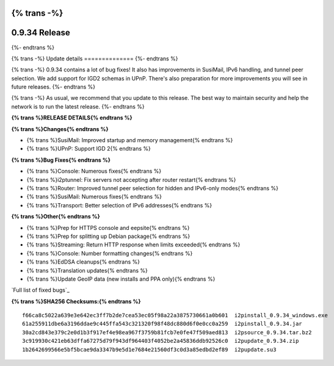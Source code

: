 {% trans -%}
==============
0.9.34 Release
==============
{%- endtrans %}

.. meta::
   :author: zzz
   :date: 2018-04-10
   :category: release
   :excerpt: {% trans %}0.9.34 with Bug Fixes{% endtrans %}

{% trans -%}
Update details
==============
{%- endtrans %}

{% trans -%}
0.9.34 contains a lot of bug fixes!
It also has improvements in SusiMail, IPv6 handling, and tunnel peer selection.
We add support for IGD2 schemas in UPnP.
There's also preparation for more improvements you will see in future releases.
{%- endtrans %}

{% trans -%}
As usual, we recommend that you update to this release. The best way to
maintain security and help the network is to run the latest release.
{%- endtrans %}


**{% trans %}RELEASE DETAILS{% endtrans %}**

**{% trans %}Changes{% endtrans %}**

- {% trans %}SusiMail: Improved startup and memory management{% endtrans %}
- {% trans %}UPnP: Support IGD 2{% endtrans %}


**{% trans %}Bug Fixes{% endtrans %}**

- {% trans %}Console: Numerous fixes{% endtrans %}
- {% trans %}i2ptunnel: Fix servers not accepting after router restart{% endtrans %}
- {% trans %}Router: Improved tunnel peer selection for hidden and IPv6-only modes{% endtrans %}
- {% trans %}SusiMail: Numerous fixes{% endtrans %}
- {% trans %}Transport: Better selection of IPv6 addresses{% endtrans %}


**{% trans %}Other{% endtrans %}**

- {% trans %}Prep for HTTPS console and eepsite{% endtrans %}
- {% trans %}Prep for splitting up Debian package{% endtrans %}
- {% trans %}Streaming: Return HTTP response when limits exceeded{% endtrans %}
- {% trans %}Console: Number formatting changes{% endtrans %}
- {% trans %}EdDSA cleanups{% endtrans %}
- {% trans %}Translation updates{% endtrans %}
- {% trans %}Update GeoIP data (new installs and PPA only){% endtrans %}


`Full list of fixed bugs`_

.. _{% trans %}`Full list of fixed bugs`{% endtrans %}: http://{{ i2pconv('trac.i2p2.i2p') }}/query?resolution=fixed&milestone=0.9.34


**{% trans %}SHA256 Checksums:{% endtrans %}**

::


    f66ca8c5022a639e3e642ec3ff7b2de7cea53ec05f98a22a3875730661a0b601  i2pinstall_0.9.34_windows.exe
    61a255911dbe6a3196ddae9c445ffa543c321320f98f48dc880d6f0e0cc0a259  i2pinstall_0.9.34.jar
    30a2cd843e379c2e0d1b3f917ef4e98ea967f3759b81fcb7e0fe47f509aed813  i2psource_0.9.34.tar.bz2
    3c919930c421eb63dffa67275d79f943df964403f4052be2a45836ddb92526c0  i2pupdate_0.9.34.zip
    1b2642699566e5bf5bcae9da3347b9e5d1e7684e21560df3c0d3a85edbd2ef89  i2pupdate.su3
